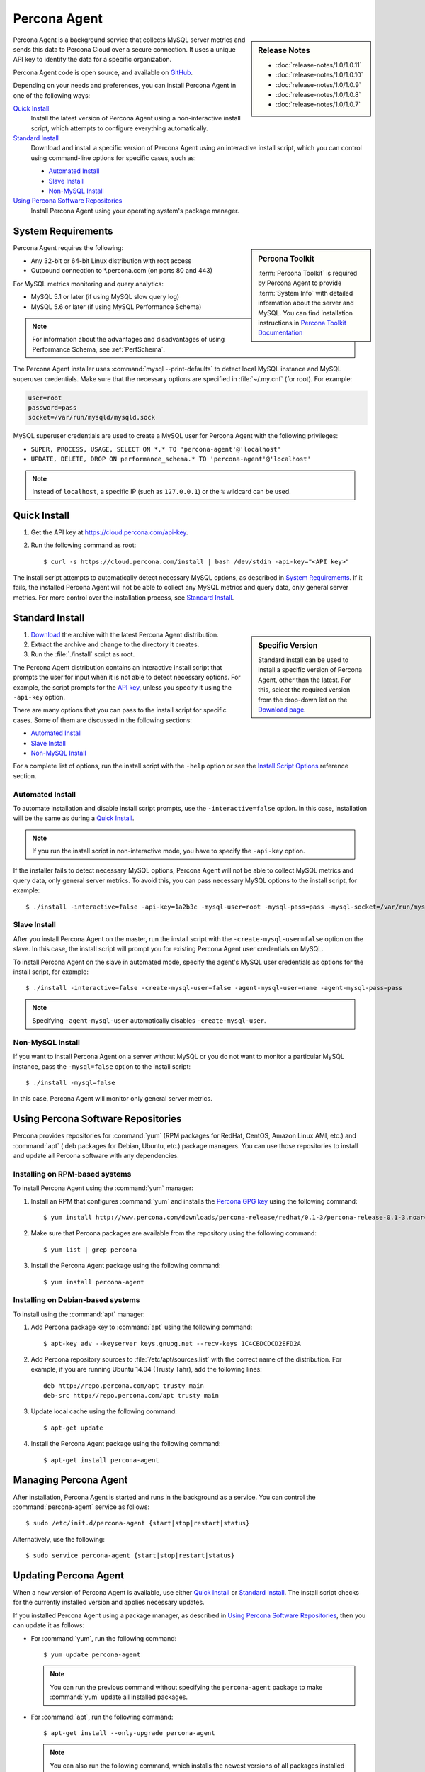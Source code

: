 .. highlight:: bash

.. _agent:

Percona Agent
=============

.. sidebar:: Release Notes

   * :doc:`release-notes/1.0/1.0.11`
   * :doc:`release-notes/1.0/1.0.10`
   * :doc:`release-notes/1.0/1.0.9`
   * :doc:`release-notes/1.0/1.0.8`
   * :doc:`release-notes/1.0/1.0.7`
      

Percona Agent is a background service that collects MySQL server metrics
and sends this data to Percona Cloud over a secure connection.
It uses a unique API key to identify the data for a specific organization.

Percona Agent code is open source, and available on
`GitHub <https://github.com/percona/percona-agent>`_.

Depending on your needs and preferences, you can install Percona Agent in one of the following ways:

`Quick Install`_
 Install the latest version of Percona Agent
 using a non-interactive install script,
 which attempts to configure everything automatically.

`Standard Install`_
 Download and install a specific version of Percona Agent
 using an interactive install script,
 which you can control using command-line options
 for specific cases, such as:

 * `Automated Install`_
 * `Slave Install`_
 * `Non-MySQL Install`_

`Using Percona Software Repositories`_
 Install Percona Agent using your operating system's package manager.

System Requirements
-------------------

.. sidebar:: Percona Toolkit

   :term:`Percona Toolkit` is required by Percona Agent
   to provide :term:`System Info`
   with detailed information about the server and MySQL.
   You can find installation instructions in
   `Percona Toolkit Documentation <http://www.percona.com/doc/percona-toolkit>`_

Percona Agent requires the following:

* Any 32-bit or 64-bit Linux distribution with root access
* Outbound connection to \*.percona.com (on ports 80 and 443)

For MySQL metrics monitoring and query analytics:

* MySQL 5.1 or later (if using MySQL slow query log)
* MySQL 5.6 or later (if using MySQL Performance Schema)

.. note:: For information about the advantages and disadvantages
   of using Performance Schema, see :ref:`PerfSchema`.

The Percona Agent installer uses :command:`mysql --print-defaults`
to detect local MySQL instance and MySQL superuser credentials.
Make sure that the necessary options are specified in :file:`~/.my.cnf`
(for root). For example:

.. code-block:: none

   user=root
   password=pass
   socket=/var/run/mysqld/mysqld.sock

MySQL superuser credentials are used to create a MySQL user for Percona Agent
with the following privileges:

* ``SUPER, PROCESS, USAGE, SELECT ON *.* TO 'percona-agent'@'localhost'``
* ``UPDATE, DELETE, DROP ON performance_schema.* TO 'percona-agent'@'localhost'``

.. note:: Instead of ``localhost``, a specific IP (such as ``127.0.0.1``)
   or the ``%`` wildcard can be used.

Quick Install
-------------

1. Get the API key at https://cloud.percona.com/api-key.
#. Run the following command as root:

   ::

   $ curl -s https://cloud.percona.com/install | bash /dev/stdin -api-key="<API key>"

The install script attempts to automatically detect necessary MySQL options,
as described in `System Requirements`_.
If it fails, the installed Percona Agent will not be able to collect any
MySQL metrics and query data, only general server metrics.
For more control over the installation process, see `Standard Install`_.

Standard Install
----------------

.. sidebar:: Specific Version

   Standard install can be used to install a specific version of Percona Agent,
   other than the latest.
   For this, select the required version from the drop-down list on the
   `Download page <http://www.percona.com/downloads/percona-agent/>`_.

1. `Download <http://www.percona.com/downloads/percona-agent/LATEST/>`_
   the archive with the latest Percona Agent distribution.
#. Extract the archive and change to the directory it creates.
#. Run the :file:`./install` script as root.

The Percona Agent distribution contains an interactive install script
that prompts the user for input when it is not able to detect necessary options.
For example, the script prompts for the
`API key <https://cloud.percona.com/api-key>`_,
unless you specify it using the ``-api-key`` option.

There are many options that you can pass to the
install script for specific cases.
Some of them are discussed in the following sections:

* `Automated Install`_
* `Slave Install`_
* `Non-MySQL Install`_

For a complete list of options,
run the install script with the ``-help`` option
or see the `Install Script Options`_ reference section.


Automated Install
^^^^^^^^^^^^^^^^^

To automate installation and disable install script prompts,
use the ``-interactive=false`` option.
In this case, installation will be the same as during a `Quick Install`_.

.. note:: If you run the install script in non-interactive mode,
   you have to specify the ``-api-key`` option.

If the installer fails to detect necessary MySQL options,
Percona Agent will not be able to collect MySQL metrics and query data,
only general server metrics.
To avoid this, you can pass necessary MySQL options to the install script,
for example::

$ ./install -interactive=false -api-key=1a2b3c -mysql-user=root -mysql-pass=pass -mysql-socket=/var/run/mysqld/mysqld.sock

Slave Install
^^^^^^^^^^^^^

After you install Percona Agent on the master,
run the install script with the ``-create-mysql-user=false``
option on the slave.
In this case, the install script will prompt you for
existing Percona Agent user credentials on MySQL.

To install Percona Agent on the slave in automated mode,
specify the agent's MySQL user credentials as options for the install script,
for example::

$ ./install -interactive=false -create-mysql-user=false -agent-mysql-user=name -agent-mysql-pass=pass

.. note:: Specifying ``-agent-mysql-user`` automatically
   disables ``-create-mysql-user``.

Non-MySQL Install
^^^^^^^^^^^^^^^^^

If you want to install Percona Agent on a server without MySQL
or you do not want to monitor a particular MySQL instance,
pass the ``-mysql=false`` option to the install script::

$ ./install -mysql=false

In this case, Percona Agent will monitor only general server metrics.

Using Percona Software Repositories
-----------------------------------

Percona provides repositories for :command:`yum`
(RPM packages for RedHat, CentOS, Amazon Linux AMI, etc.) and :command:`apt` 
(.deb packages for Debian, Ubuntu, etc.) package managers.
You can use those repositories to install and update all Percona software
with any dependencies.

Installing on RPM-based systems
^^^^^^^^^^^^^^^^^^^^^^^^^^^^^^^

To install Percona Agent using the :command:`yum` manager:

1. Install an RPM that configures :command:`yum` and installs the
   `Percona GPG key <http://www.percona.com/downloads/RPM-GPG-KEY-percona>`_
   using the following command:

   ::

   $ yum install http://www.percona.com/downloads/percona-release/redhat/0.1-3/percona-release-0.1-3.noarch.rpm

2. Make sure that Percona packages are available from the repository
   using the following command:

   ::

   $ yum list | grep percona

3. Install the Percona Agent package using the following command:

   ::

   $ yum install percona-agent

Installing on Debian-based systems
^^^^^^^^^^^^^^^^^^^^^^^^^^^^^^^^^^

To install using the :command:`apt` manager:

1. Add Percona package key to :command:`apt` using the following command:

   ::

   $ apt-key adv --keyserver keys.gnupg.net --recv-keys 1C4CBDCDCD2EFD2A

2. Add Percona repository sources to :file:`/etc/apt/sources.list`
   with the correct name of the distribution.
   For example, if you are running Ubuntu 14.04 (Trusty Tahr),
   add the following lines:

   ::

    deb http://repo.percona.com/apt trusty main
    deb-src http://repo.percona.com/apt trusty main

3. Update local cache using the following command:

   ::

   $ apt-get update

4. Install the Percona Agent package using the following command:

   ::

   $ apt-get install percona-agent

Managing Percona Agent
----------------------

After installation,
Percona Agent is started and runs in the background as a service.
You can control the :command:`percona-agent` service as follows::

$ sudo /etc/init.d/percona-agent {start|stop|restart|status}

Alternatively, use the following::

$ sudo service percona-agent {start|stop|restart|status}

Updating Percona Agent
----------------------

When a new version of Percona Agent is available,
use either `Quick Install`_ or `Standard Install`_.
The install script checks for the currently installed version
and applies necessary updates.

If you installed Percona Agent using a package manager,
as described in `Using Percona Software Repositories`_,
then you can update it as follows:

* For :command:`yum`, run the following command:

  ::

  $ yum update percona-agent

  .. note:: You can run the previous command
     without specifying the ``percona-agent`` package
     to make :command:`yum` update all installed packages.

* For :command:`apt`, run the following command:

  ::

  $ apt-get install --only-upgrade percona-agent

  .. note:: You can also run the following command,
     which installs the newest versions of all packages installed on the system:

     ::

     $ apt-get upgrade

Uninstalling Percona Agent
--------------------------

If you did a `Quick Install`_, run the following command::

$ curl -s https://cloud.percona.com/install | bash /dev/stdin -uninstall

If you did a `Standard Install`_,
change to the directory where the Percona Agent archive was extracted
and run the following command::

$ ./install -uninstall

To drop the Percona Agent user from any MySQL instance
that the agent was monitoring, execute the following:

.. code-block:: mysql

 > DROP USER 'percona-agent'@'localhost';
 > DROP USER 'percona-agent'@'127.0.0.1';

To remove the agent's configuration and data from Percona Cloud Tools,
log in and delete the agent at https://cloud.percona.com/agents.

You can also delete any MySQL instances that the agent was monitoring
at https://cloud.percona.com/instances/mysql.

Install Script Options
----------------------

You can pass command-line options to the Percona Agent install script in special cases.
For example, the installer may not be able to collect necessary information,
or you would like the installer to perform non-standard procedures.

The general syntax for most options is the name of the option,
followed by the equals sign and the argument value:

:samp:`{OPTION}={ARG}`

Arguments can be one of the following types:

:Boolean: Specify either ``true`` or ``false`` to enable or disable something.
:String: Specify a string of characters, such as a name or an address.
 If the string contains spaces, enclose it in quotation marks.
:Integer: Specify an integer number.

Some options do not have arguments,
you simply specify the option to enable something.

To get a list of install script options with short descriptions,
run the install script with the ``-help`` option.

.. _agent-mysql-pass:

**-agent-mysql-pass**
  Specify existing MySQL user password for Percona Agent.

  See also: :ref:`-create-mysql-user <create-mysql-user>`

.. _agent-mysql-user:

**-agent-mysql-user**
  Specify existing MySQL user name for Percona Agent.

  See also: :ref:`-create-mysql-user <create-mysql-user>`

.. _api-host:

**-api-host**
  Specify the host for accessing the Percona Cloud API.

  Default: ``-api-host=cloud-api.percona.com``

.. _api-key:

**-api-key**
  Specify the unique API key for your organization.
  You can find it at https://cloud.percona.com/api-key

.. _auto-detect_mysql:

**-auto-detect-mysql**
  Set to ``false`` if you do not want the Percona Agent installer
  to detect local MySQL instance and MySQL user credentials
  using :command:`mysql --print-defaults`.
  For more information, see `System Requirements`_.

  Default: ``-auto-detect-mysql=true``

.. _basedir:

**-basedir**
  Specify the base directory for installing Percona Agent.

  Default: ``-basedir=/usr/local/percona/percona-agent``

.. _create-agent:

**-create-agent**
  Set to ``false`` if you do not want to create agent???

  Default: ``-create-agent=true``

.. _create-mysql-instance:

**-create-mysql-instance**
   Set to ``false`` if you do not want to create a MySQL instance???

  Default: ``-create-mysql-instance=true`` 

.. _create-mysql-user:

**-create-mysql-user**
  Set to ``false`` if you do not want to create a MySQL user for Percona Agent.
  For example, if a user already exists for Percona Agent
  that monitors the master MySQL instance,
  specify its credentials when installing Percona Agent for slave.

  Default: ``-create-mysql-user=true``

  See also: :ref:`-agent-mysql-pass <agent-mysql-pass>`,
  :ref:`-agent-mysql-user <agent-mysql-user>`

.. _create-server-instance:

**-create-server-instance**
  Set to ``false`` if you do not want to create a server instance???

  Default: ``-create-server-instance=true``

.. _debug:

**-debug**
  Set to ``true`` if you want to enable debugging.

  Default: ``-debug=false``

.. _help:

**-help**
  Print list of options with short descriptions and exit.

.. _insteractive:

**-interactive**
  Set to ``false`` if you do not want the installer to prompt for input on :file:`stdin`.
  In this case, you have to specify at least the ``-api-key`` option.
  For more information see `Automated Install`_.

  Default: ``-interactive=true``

.. _mysql:

**-mysql**
  Set to ``false`` if installing Percona Agent on a server without MySQL
  or if you do not want to monitor MySQL metrics and query data.
  In this case, Percona Agent will monitor only general server metrics.

  Default: ``-mysql=true``

.. _mysql-defaults-file:

**-mysql-defaults-file**
  Specify path to the :file:`my.cnf` file,
  which contains necessary MySQL instance options,
  such as the super user credentials and socket.
  By default, these options are read from the following files in the given order:

  * :file:`/etc/my.cnf`
  * :file:`/etc/mysql/my.cnf`
  * :file:`/usr/local/mysql/etc/my.cnf`
  * :file:`~/my.cnf`

.. _mysql-host:

**-mysql-host**
  Specify MySQL host.

.. _mysql-max-user-connections:

**-mysql-max-user-connections**
  Specify maximum allowed number of user connections to MySQL.

  Default: ``-mysql-max-user-connections=5``

.. _mysql-pass:

**-mysql-pass**
  Specify MySQL superuser password.

.. _mysql-port:

**-mysql-port**
  Specify MySQL port.

.. _mysql-socket:

**-mysql-socket**
  Specify MySQL socket.

.. _mysql-user:

**-mysql-user**
  Specify MySQL superuser name.

.. _old-passwords:

**-old-passwords**
  Set to ``true`` ... ???

  Default: ``-old-passwords=false``

.. _plain-passwords:

**-plain-passwords**
  Set to ``true`` ... ???

  Default: ``-plain-passwords=false``

.. _start-mysql-services:

**-start-mysql-services**
  Set to ``false`` ... ???

  Default: ``-start-mysql-services=true``

.. _start-services:

**-start-services**
  Set to ``false`` ... ???

  Default: ``-start-services=true``

.. _uninstall:

**-uninstall**
  Instruct the install script to *remove* Percona Agent.
